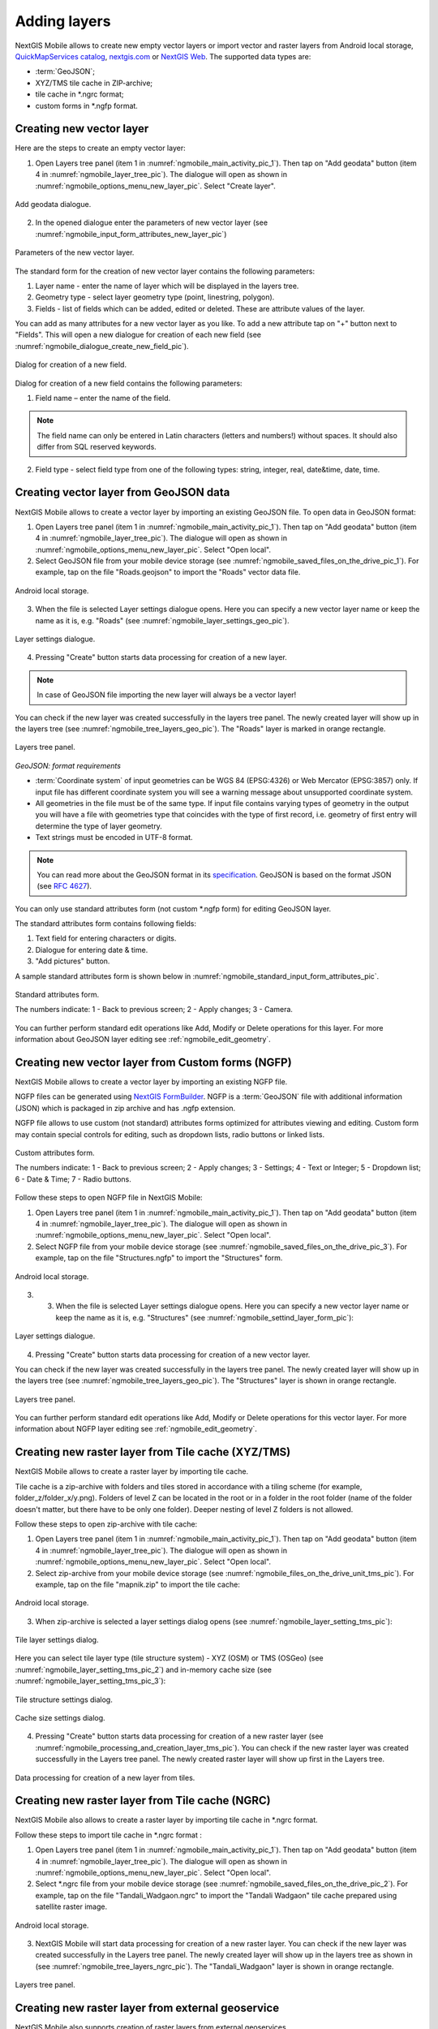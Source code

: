 .. sectionauthor:: Dmitry Baryshnikov <dmitry.baryshnikov@nextgis.ru>, Abhay Kulkarni <praxisnfp@gmail.com>

.. _ngmobile_load_geodata:

Adding layers
==============

NextGIS Mobile allows to create new empty vector layers or import vector and raster layers from Android local storage, `QuickMapServices catalog <https://qms.nextgis.com/>`_, `nextgis.com <https://my.nextgis.com/signup/?next=/webgis/>`_ or `NextGIS Web <http://nextgis.com/nextgis-web/>`_. The supported data types are:

* :term:`GeoJSON`;
* XYZ/TMS tile cache in ZIP-archive;
* tile cache in *.ngrc format;
* custom forms in *.ngfp format.

.. _ngmobile_create_vector:

Creating new vector layer
---------------------------
  
Here are the steps to create an empty vector layer:

1. Open Layers tree panel (item 1 in :numref:`ngmobile_main_activity_pic_1`). Then tap on "Add geodata" button (item 4 in :numref:`ngmobile_layer_tree_pic`). The dialogue will open as shown in :numref:`ngmobile_options_menu_new_layer_pic`. Select "Create layer".

.. figure:: _static/options_menu_new_layer.png
   :name: ngmobile_options_menu_new_layer_pic
   :align: center
   :height: 10cm
 
   Add geodata dialogue.

2. In the opened dialogue enter the parameters of new vector layer (see :numref:`ngmobile_input_form_attributes_new_layer_pic`) 

.. figure:: _static/input_form_attributes_new_layer.png
   :name: ngmobile_input_form_attributes_new_layer_pic
   :align: center
   :height: 10cm
   
   Parameters of the new vector layer.

The standard form for the creation of new vector layer contains the following parameters:

1. Layer name - enter the name of layer which will be displayed in the layers tree.
2. Geometry type - select layer geometry type (point, linestring, polygon).
3. Fields - list of fields which can be added, edited or deleted. These are attribute values of the layer.

You can add as many attributes for a new vector layer as you like. To add a new attribute tap on "+" button next to "Fields". This will open a new dialogue for creation of each new field (see :numref:`ngmobile_dialogue_create_new_field_pic`).

.. figure:: _static/dialogue_create_new_field.png
   :name: ngmobile_dialogue_create_new_field_pic
   :align: center
   :height: 10cm

   Dialog for creation of a new field.

Dialog for creation of a new field contains the following parameters:

1. Field name – enter the name of the field.

.. note:: 
	The field name can only be entered in Latin characters (letters and numbers!) without spaces. It should also differ from SQL reserved keywords.

2. Field type - select field type from one of the following types: string, integer, real, date&time, date, time.

.. _ngmobile_import_vector:

Creating vector layer from GeoJSON data
-----------------------------------------

NextGIS Mobile allows to create a vector layer by importing an existing GeoJSON file. To open data in GeoJSON format:

1. Open Layers tree panel (item 1 in :numref:`ngmobile_main_activity_pic_1`). Then tap on "Add geodata" button (item 4 in :numref:`ngmobile_layer_tree_pic`). The dialogue will open as shown in :numref:`ngmobile_options_menu_new_layer_pic`. Select "Open local".

2. Select GeoJSON file from your mobile device storage (see :numref:`ngmobile_saved_files_on_the_drive_pic_1`). For example, tap on the file "Roads.geojson" to import the "Roads" vector data file.

.. figure:: _static/saved_files_on_the_drive_unit.png
   :name: ngmobile_saved_files_on_the_drive_pic_1
   :align: center
   :height: 10cm
   
   Android local storage.
   
3. When the file is selected Layer settings dialogue opens. Here you can specify a new vector layer name or keep the name as it is, e.g. "Roads" (see :numref:`ngmobile_layer_settings_geo_pic`).

.. figure:: _static/layer_settings_geo.png
   :name: ngmobile_layer_settings_geo_pic
   :align: center
   :height: 10cm

   Layer settings dialogue.

4. Pressing "Create" button starts data processing for creation of a new layer. 

.. note::  
	In case of GeoJSON file importing the new layer will always be a vector layer!

You can check if the new layer was created successfully in the layers tree panel. The newly created layer will show up in the layers tree (see :numref:`ngmobile_tree_layers_geo_pic`). The "Roads" layer is marked in orange rectangle.

.. figure:: _static/tree_layers_geo.png
   :name: ngmobile_tree_layers_geo_pic
   :align: center
   :height: 10cm  

   Layers tree panel.

*GeoJSON: format requirements*

* :term:`Coordinate system` of input geometries can be WGS 84 (EPSG:4326) or Web Mercator (EPSG:3857) only. If input file has different coordinate system you will see a warning message about unsupported coordinate system.
* All geometries in the file must be of the same type. If input file contains varying types of geometry in the output you will have a file with geometries type that coincides with the type of first record, i.e. geometry of first entry will determine the type of layer geometry.
* Text strings must be encoded in UTF-8 format.

.. note::
	You can read more about the GeoJSON format in its `specification <http://geojson.org/>`_.
	GeoJSON is based on the format JSON (see `RFC 4627 <https://www.ietf.org/rfc/rfc4627.txt>`_).

You can only use standard attributes form (not custom *.ngfp form) for editing GeoJSON layer. 

The standard attributes form contains following fields:

1. Text field for entering characters or digits.
2. Dialogue for entering date & time.
3. "Add pictures" button.

A sample standard attributes form is shown below in :numref:`ngmobile_standard_input_form_attributes_pic`.

.. figure:: _static/input_form_attributes.png
   :name: ngmobile_standard_input_form_attributes_pic
   :align: center
   :height: 10cm
   
   Standard attributes form.
   
   The numbers indicate: 1 - Back to previous screen; 2 - Apply changes; 3 - Camera.

You can further perform standard edit operations like Add, Modify or Delete operations for this layer. For more information about GeoJSON layer editing see :ref:`ngmobile_edit_geometry`.

.. _ngmobile_import_ngfp:

Creating new vector layer from Custom forms (NGFP)
--------------------------------------------------

NextGIS Mobile allows to create a vector layer by importing an existing NGFP file. 

NGFP files can be generated using `NextGIS FormBuilder <http://nextgis.com/nextgis-formbuilder/>`_. NGFP is a :term:`GeoJSON` file with additional information (JSON) which is packaged in zip archive and has .ngfp extension.

NGFP file allows to use custom (not standard) attributes forms optimized for attributes viewing and editing. Custom form may contain special controls for editing, such as dropdown lists, radio buttons or linked lists.

.. figure:: _static/custom_form.png
   :name: ngmobile_custom_form_pic
   :align: center
   :height: 10cm
   
   Custom attributes form.
   
   The numbers indicate: 1 - Back to previous screen; 2 - Apply changes; 3 - Settings; 4 - Text or Integer; 5 - Dropdown list; 6 - Date & Time; 7 - Radio buttons.

Follow these steps to open NGFP file in NextGIS Mobile:

1. Open Layers tree panel (item 1 in :numref:`ngmobile_main_activity_pic_1`). Then tap on "Add geodata" button (item 4 in :numref:`ngmobile_layer_tree_pic`). The dialogue will open as shown in :numref:`ngmobile_options_menu_new_layer_pic`. Select "Open local".

2. Select NGFP file from your mobile device storage (see :numref:`ngmobile_saved_files_on_the_drive_pic_3`). For example, tap on the file "Structures.ngfp" to import the "Structures" form. 

.. figure:: _static/saved_files_on_the_drive_unit.png
   :name: ngmobile_saved_files_on_the_drive_pic_3
   :align: center
   :height: 10cm
   
   Android local storage.

3. 3. When the file is selected Layer settings dialogue opens. Here you can specify a new vector layer name or keep the name as it is, e.g. "Structures" (see :numref:`ngmobile_settind_layer_form_pic`): 

.. figure:: _static/settind_layer_form.png
   :name: ngmobile_settind_layer_form_pic
   :align: center
   :height: 10cm

   Layer settings dialogue.

4. Pressing "Create" button starts data processing for creation of a new vector layer.

You can check if the new layer was created successfully in the layers tree panel. The newly created layer will show up in the layers tree (see :numref:`ngmobile_tree_layers_geo_pic`). The "Structures" layer is shown in orange rectangle.

.. figure:: _static/tree_layers_ngfp.png
   :name: ngmobile_tree_layers_ngfp_pic
   :align: center
   :height: 10cm  

   Layers tree panel.

You can further perform standard edit operations like Add, Modify or Delete operations for this vector layer. For more information about NGFP layer editing see :ref:`ngmobile_edit_geometry`.

.. _ngmobile_import_cache:

Creating new raster layer from Tile cache (XYZ/TMS)
------------------------------------------------------

NextGIS Mobile allows to create a raster layer by importing tile cache. 

Tile cache is a zip-archive with folders and tiles stored in accordance with a tiling scheme (for example, folder_z/folder_x/y.png). Folders of level Z can be located in the root or in a folder in the root folder (name of the folder doesn't matter, but there have to be only one folder). Deeper nesting of level Z folders is not allowed.

Follow these steps to open zip-archive with tile cache:

1. Open Layers tree panel (item 1 in :numref:`ngmobile_main_activity_pic_1`). Then tap on "Add geodata" button (item 4 in :numref:`ngmobile_layer_tree_pic`). The dialogue will open as shown in :numref:`ngmobile_options_menu_new_layer_pic`. Select "Open local".

2. Select zip-archive from your mobile device storage (see :numref:`ngmobile_files_on_the_drive_unit_tms_pic`). For example, tap on the file "mapnik.zip" to import the tile cache: 

.. figure:: _static/files_on_the_drive_unit_tms.png
   :name: ngmobile_files_on_the_drive_unit_tms_pic
   :align: center
   :height: 10cm
   
   Android local storage.

3. When zip-archive is selected a layer settings dialog opens (see :numref:`ngmobile_layer_setting_tms_pic`):

.. figure:: _static/layer_setting_tms.png
   :name: ngmobile_layer_setting_tms_pic
   :align: center
   :height: 10cm

   Tile layer settings dialog.

Here you can select tile layer type (tile structure system) - XYZ (OSM) or TMS (OSGeo) (see :numref:`ngmobile_layer_setting_tms_pic_2`) and in-memory cache size (see :numref:`ngmobile_layer_setting_tms_pic_3`):

.. figure:: _static/layer_setting_tms_2.png
   :name: ngmobile_layer_setting_tms_pic_2
   :align: center
   :height: 10cm

   Tile structure settings dialog.

.. figure:: _static/layer_setting_tms_3.png
   :name: ngmobile_layer_setting_tms_pic_3
   :align: center
   :height: 10cm

   Cache size settings dialog.

4. Pressing "Create" button starts data processing for creation of a new raster layer (see :numref:`ngmobile_processing_and_creation_layer_tms_pic`). You can check if the new raster layer was created successfully in the Layers tree panel. The newly created raster layer will show up first in the Layers tree. 

.. figure:: _static/processing_and_creation_layer_tms.png
   :name: ngmobile_processing_and_creation_layer_tms_pic
   :align: center
   :height: 10cm  

   Data processing for creation of a new layer from tiles.

.. _ngmobile_import_ngrc:

Creating new raster layer from Tile cache (NGRC)
------------------------------------------------

NextGIS Mobile also allows to create a raster layer by importing tile cache in *.ngrc format. 

Follow these steps to import tile cache in *.ngrc format :

1. Open Layers tree panel (item 1 in :numref:`ngmobile_main_activity_pic_1`). Then tap on "Add geodata" button (item 4 in :numref:`ngmobile_layer_tree_pic`). The dialogue will open as shown in :numref:`ngmobile_options_menu_new_layer_pic`. Select "Open local".

2. Select *.ngrc file from your mobile device storage (see :numref:`ngmobile_saved_files_on_the_drive_pic_2`). For example, tap on the file "Tandali_Wadgaon.ngrc" to import the "Tandali Wadgaon" tile cache prepared using satellite raster image. 

.. figure:: _static/saved_files_on_the_drive_unit.png
   :name: ngmobile_saved_files_on_the_drive_pic_2
   :align: center
   :height: 10cm
   
   Android local storage.

3. NextGIS Mobile will start data processing for creation of a new raster layer. You can check if the new layer was created successfully in the Layers tree panel. The newly created layer will show up in the layers tree as shown in (see :numref:`ngmobile_tree_layers_ngrc_pic`). The "Tandali_Wadgaon" layer is shown in orange rectangle.

.. figure:: _static/tree_layers_ngrc.png
   :name: ngmobile_tree_layers_ngrc_pic
   :align: center
   :height: 10cm  

   Layers tree panel.

.. _ngmobile_add_geoservice:

Creating new raster layer from external geoservice
----------------------------------------------------

NextGIS Mobile also supports creation of raster layers from external geoservices. 

.. warning::
   You need to be **Online** while creating layer from external geoservice. It will consume your data pack & apply standard Internet charges from your Internet service provider.

.. _ngmobile_qms_service:

Creating new raster layer from QuickMapServices tile service
^^^^^^^^^^^^^^^^^^^^^^^^^^^^^^^^^^^^^^^^^^^^^^^^^^^^^^^^^^^^^

Follow these steps to add raster layer from TMS services listed in `QuickMapServices catalog <https://qms.nextgis.com/>`_:

1. Open Layers tree panel (item 1 in :numref:`ngmobile_main_activity_pic_1`). Then tap on "Add geodata" button (item 4 in :numref:`ngmobile_layer_tree_pic`). The dialogue will open as shown in :numref:`ngmobile_options_menu_new_layer_pic`. Select "Add geoservice" and the dialogue will open as shown in :numref:`ngmobile_ngmobile_add_geoservice_pic` below.

.. figure:: _static/ngmobile_add_geoservice.png
   :name: ngmobile_ngmobile_add_geoservice_pic
   :align: center
   :height: 10cm

   Add Geoservice dialogue.
   
2. Select a geoservice you want to add and tap "Add" to create raster layer from that service. The newly created layer will show up in Layers tree.

.. _ngmobile_tile_service:

Creating new raster layer from private tile service
^^^^^^^^^^^^^^^^^^^^^^^^^^^^^^^^^^^^^^^^^^^^^^^^^^^^

If you want to add tile service not listed `QuickMapServices catalog <https://qms.nextgis.com/>`_ you can do it by following these steps:

1. Tap "New" in above :numref:`ngmobile_ngmobile_add_geoservice_pic`. It will open up "Create" dialogue for a new TMS service as shown in :numref:`ngmobile_ngmobile_new_geoservice_pic` below.

.. figure:: _static/ngmobile_new_geoservice.png
   :name: ngmobile_ngmobile_new_geoservice_pic
   :align: center
   :height: 10cm

   Create TMS service dialogue.
   
2. Specify Layer name & Layer URL. Layer URL should specify location of X value (number of tile by horizontal), Y (number of tile by vertical) and Z (zoom level). These values are specified using wildcard code for X - **{x}**, for Y - **{y}**, for Z - **{z}**. Additionally you can specify subdomains (e.g. for subdomains a.tileopenstreetmap.org, b.tileopenstreetmap.org, c.tileopenstreetmap.org the address will look like this: **{a,b,c}.tile.openstreetmap.org**).

.. note::
   NextGIS Mobile requests tiles from each URL (subdomain) in 2 streams. So from URL like {a,b,c}.tile.openstreetmap.org tiles will be downloaded in 6 streams.

3. You can also specify Tile layer type (XYZ (OSM) and TMS (OSGeo) standards are supported), TMS in-memory cache size (none, 1, 2 or 3 screens) and credentials (Login & Password) if authentication is required for accessing tiles. 

.. note::
   Only `Basic access authentication <http://en.wikipedia.org/wiki/Basic_access_authentication>`_ is currently supported.

4. Tap "Create" to create new raster layer from that TMS service. The newly created layer will show up in Layers tree.

.. _ngmobile_tile_cache:

Caching of tile service data 
^^^^^^^^^^^^^^^^^^^^^^^^^^^^^^

You can work **Offline** with raster layers created from external geoservices. In order to do it you need to download tiles for your area of interest to your device before going into the field:

1. Make sure raster layer you need in the field is added to Map screen and is visible. Then open the map extent you want to download tiles for.

2. Open Layers tree panel (item 1 in :numref:`ngmobile_main_activity_pic_1`). Then find raster layer in Layers tree and tap Layer contextual menu icon (item 5 in :numref:`ngmobile_layer_tree_pic`).

3. Tap "Download tiles" button in Layer contextual menu as shown in :numref:`download_tiles_pic` below. 

.. figure:: _static/download_tiles.png
   :name: download_tiles_pic
   :align: center
   :height: 10cm
 
   Download tiles button.

4. A new dialogue will open as shown in :numref:`ngmobile_levels_of_zoom_pic`. Select zoom levels you need and tap "Start" button. 

.. figure:: _static/levels_of_zoom.png
   :name: ngmobile_levels_of_zoom_pic
   :align: center
   :height: 10cm
 
   Select zoom levels dialogue.

.. note::
   The lower selected zoom levels, the smaller number of tiles for an area of interest will have to be downloaded and the faster they will be downloaded. You can track downloading progress in Android Status Bar. Notifications for NextGIS Mobile app should be switched ON in System Settings.

.. warning::
   If number of tiles to download for selected zoom levels is more than 6000 tiles for each zoom level, only first 6000 tiles for each zoom level will be downloaded. The rest will not be downloaded due to danger of memory overflow. 